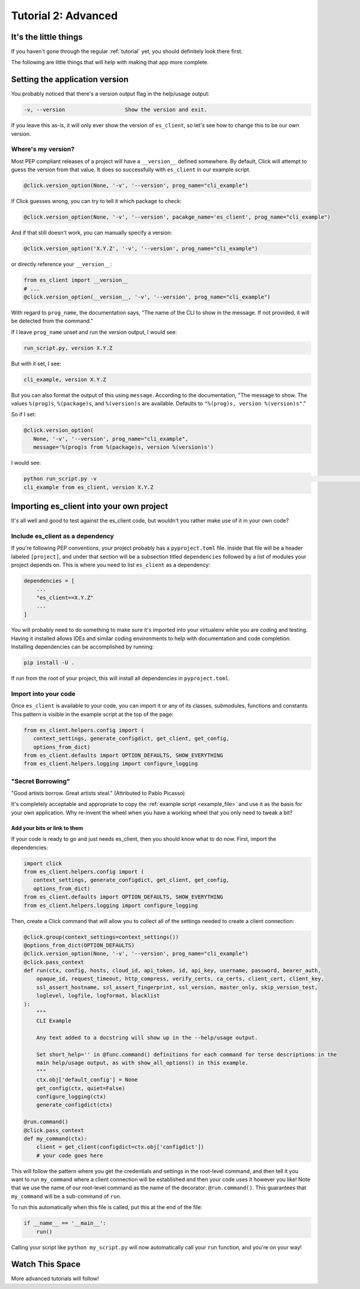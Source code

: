 .. _tutorial2:

####################
Tutorial 2: Advanced
####################

**********************
It's the little things
**********************

If you haven't gone through the regular :ref:`tutorial` yet, you should definitely look there first.

The following are little things that will help with making that app more complete.

.. _setting_version:

*******************************
Setting the application version
*******************************

You probably noticed that there's a version output flag in the help/usage output:

.. code-block:: console

   -v, --version                   Show the version and exit.

If you leave this as-is, it will only ever show the version of ``es_client``, so let's see how to
change this to be our own version.

===================
Where's my version?
===================

Most PEP compliant releases of a project will have a ``__version__`` defined somewhere. By default,
Click will attempt to guess the version from that value. It does so successfully with ``es_client``
in our example script.

.. code-block:: python

   @click.version_option(None, '-v', '--version', prog_name="cli_example")

If Click guesses wrong, you can try to tell it which package to check:

.. code-block:: python

   @click.version_option(None, '-v', '--version', pacakge_name='es_client', prog_name="cli_example")

And if that still doesn't work, you can manually specify a version:

.. code-block:: python

   @click.version_option('X.Y.Z', '-v', '--version', prog_name="cli_example")

or directly reference your ``__version__``:

.. code-block:: python

   from es_client import __version__
   # ...
   @click.version_option(__version__, '-v', '--version', prog_name="cli_example")

With regard to ``prog_name``, the documentation says, "The name of the CLI to show in the message. If
not provided, it will be detected from the command."

If I leave ``prog_name`` unset and run the version output, I would see:

.. code-block:: console

   run_script.py, version X.Y.Z

But with it set, I see:

.. code-block:: console

   cli_example, version X.Y.Z

But you can also format the output of this using ``message``. According to the documentation, "The
message to show. The values ``%(prog)s``, ``%(package)s``, and ``%(version)s`` are available.
Defaults to ``"%(prog)s, version %(version)s"``."

So if I set:

.. code-block:: python

   @click.version_option(
      None, '-v', '--version', prog_name="cli_example",
      message='%(prog)s from %(package)s, version %(version)s')

I would see:

.. code-block:: console

   python run_script.py -v                                                                                                  ─╯
   cli_example from es_client, version X.Y.Z

.. _importing:

*****************************************
Importing es_client into your own project
*****************************************

It's all well and good to test against the es_client code, but wouldn't you rather make use of it
in your own code?

=================================
Include es_client as a dependency
=================================

If you're following PEP conventions, your project probably has a ``pyproject.toml`` file. Inside
that file will be a header labeled ``[project]``, and under that section will be a subsection
titled ``dependencies`` followed by a list of modules your project depends on. This is where you
need to list ``es_client`` as a dependency:

.. code-block::

   dependencies = [
       ...
       "es_client==X.Y.Z"
       ...
   ]

You will probably need to do something to make sure it's imported into your virtualenv while you are
coding and testing. Having it installed allows IDEs and similar coding environments to help with
documentation and code completion. Installing dependencies can be accomplished by running:

.. code-block:: console

   pip install -U .

If run from the root of your project, this will install all dependencies in ``pyproject.toml``.

=====================
Import into your code
=====================

Once ``es_client`` is available to your code, you can import it or any of its classes, submodules,
functions and constants. This pattern is visible in the example script at the top of the page:

.. code-block:: python

   from es_client.helpers.config import (
      context_settings, generate_configdict, get_client, get_config,
      options_from_dict)
   from es_client.defaults import OPTION_DEFAULTS, SHOW_EVERYTHING
   from es_client.helpers.logging import configure_logging


==================
"Secret Borrowing"
==================

"Good artists borrow. Great artists steal." (Attributed to Pablo Picasso)

It's completely acceptable and appropriate to copy the :ref:`example script <example_file>` and use
it as the basis for your own application. Why re-invent the wheel when you have a working wheel that
you only need to tweak a bit?

-----------------------------
Add your bits or link to them
-----------------------------

If your code is ready to go and just needs es_client, then you should know what to do now. First,
import the dependencies:

.. code-block:: python

   import click
   from es_client.helpers.config import (
      context_settings, generate_configdict, get_client, get_config,
      options_from_dict)
   from es_client.defaults import OPTION_DEFAULTS, SHOW_EVERYTHING
   from es_client.helpers.logging import configure_logging

Then, create a Click command that will allow you to collect all of the settings needed to create a
client connection:

.. code-block:: python

   @click.group(context_settings=context_settings())
   @options_from_dict(OPTION_DEFAULTS)
   @click.version_option(None, '-v', '--version', prog_name="cli_example")
   @click.pass_context
   def run(ctx, config, hosts, cloud_id, api_token, id, api_key, username, password, bearer_auth,
       opaque_id, request_timeout, http_compress, verify_certs, ca_certs, client_cert, client_key,
       ssl_assert_hostname, ssl_assert_fingerprint, ssl_version, master_only, skip_version_test,
       loglevel, logfile, logformat, blacklist
   ):
       """
       CLI Example 
       
       Any text added to a docstring will show up in the --help/usage output.
   
       Set short_help='' in @func.command() definitions for each command for terse descriptions in the
       main help/usage output, as with show_all_options() in this example.
       """
       ctx.obj['default_config'] = None
       get_config(ctx, quiet=False)
       configure_logging(ctx)
       generate_configdict(ctx)
   
   @run.command()
   @click.pass_context
   def my_command(ctx):
       client = get_client(configdict=ctx.obj['configdict'])
       # your code goes here

This will follow the pattern where you get the credentials and settings in the root-level command,
and then tell it you want to run ``my_command`` where a client connection will be established and
then your code uses it however you like! Note that we use the name of our root-level command as the
name of the decorator: ``@run.command()``. This guarantees that ``my_command`` will be a
sub-command of ``run``.

To run this automatically when this file is called, put this at the end of the file:

.. code-block:: python

   if __name__ == '__main__':
       run()

Calling your script like ``python my_script.py`` will now automatically call your ``run`` function,
and you're on your way!

.. _more_advanced:

****************
Watch This Space
****************

More advanced tutorials will follow!